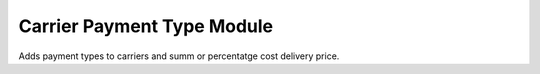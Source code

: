 Carrier Payment Type Module
###########################

Adds payment types to carriers and summ or percentatge cost delivery price.

